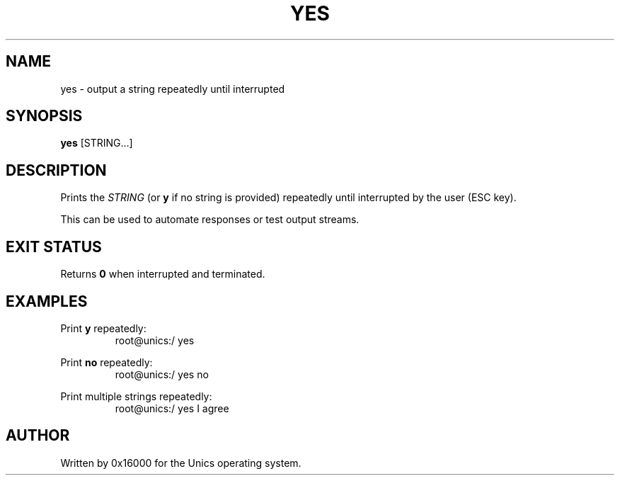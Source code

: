 .\" Manpage for yes - print a string repeatedly until stopped
.TH YES 1 "2025-06-20" "Unics OS" "User Commands"
.SH NAME
yes \- output a string repeatedly until interrupted
.SH SYNOPSIS
.B yes
[STRING...]
.SH DESCRIPTION
Prints the
.I STRING
(or
.B y
if no string is provided) repeatedly until interrupted by the user (ESC key).

This can be used to automate responses or test output streams.

.SH EXIT STATUS
Returns
.B 0
when interrupted and terminated.

.SH EXAMPLES
Print
.B y
repeatedly:
.RS
root@unics:/ yes
.RE

Print
.B no
repeatedly:
.RS
root@unics:/ yes no
.RE

Print multiple strings repeatedly:
.RS
root@unics:/ yes I agree
.RE

.SH AUTHOR
Written by 0x16000 for the Unics operating system.

